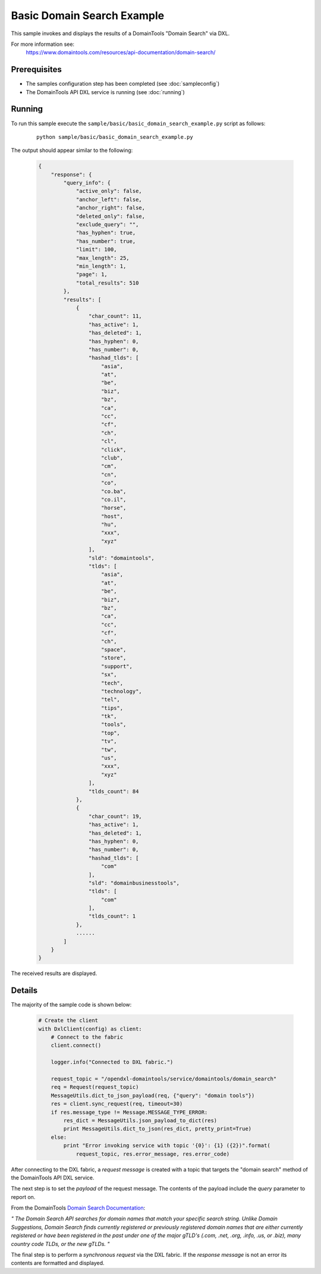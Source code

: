 Basic Domain Search Example
===========================

This sample invokes and displays the results of a DomainTools "Domain Search" via DXL.

For more information see:
    https://www.domaintools.com/resources/api-documentation/domain-search/

Prerequisites
*************
* The samples configuration step has been completed (see :doc:`sampleconfig`)
* The DomainTools API DXL service is running (see :doc:`running`)

Running
*******

To run this sample execute the ``sample/basic/basic_domain_search_example.py`` script as follows:

     .. parsed-literal::

        python sample/basic/basic_domain_search_example.py


The output should appear similar to the following:

    .. code-block:: python

        {
            "response": {
                "query_info": {
                    "active_only": false,
                    "anchor_left": false,
                    "anchor_right": false,
                    "deleted_only": false,
                    "exclude_query": "",
                    "has_hyphen": true,
                    "has_number": true,
                    "limit": 100,
                    "max_length": 25,
                    "min_length": 1,
                    "page": 1,
                    "total_results": 510
                },
                "results": [
                    {
                        "char_count": 11,
                        "has_active": 1,
                        "has_deleted": 1,
                        "has_hyphen": 0,
                        "has_number": 0,
                        "hashad_tlds": [
                            "asia",
                            "at",
                            "be",
                            "biz",
                            "bz",
                            "ca",
                            "cc",
                            "cf",
                            "ch",
                            "cl",
                            "click",
                            "club",
                            "cm",
                            "cn",
                            "co",
                            "co.ba",
                            "co.il",
                            "horse",
                            "host",
                            "hu",
                            "xxx",
                            "xyz"
                        ],
                        "sld": "domaintools",
                        "tlds": [
                            "asia",
                            "at",
                            "be",
                            "biz",
                            "bz",
                            "ca",
                            "cc",
                            "cf",
                            "ch",
                            "space",
                            "store",
                            "support",
                            "sx",
                            "tech",
                            "technology",
                            "tel",
                            "tips",
                            "tk",
                            "tools",
                            "top",
                            "tv",
                            "tw",
                            "us",
                            "xxx",
                            "xyz"
                        ],
                        "tlds_count": 84
                    },
                    {
                        "char_count": 19,
                        "has_active": 1,
                        "has_deleted": 1,
                        "has_hyphen": 0,
                        "has_number": 0,
                        "hashad_tlds": [
                            "com"
                        ],
                        "sld": "domainbusinesstools",
                        "tlds": [
                            "com"
                        ],
                        "tlds_count": 1
                    },
                    ......
                ]
            }
        }

The received results are displayed.

Details
*******

The majority of the sample code is shown below:

    .. code-block:: python

        # Create the client
        with DxlClient(config) as client:
            # Connect to the fabric
            client.connect()

            logger.info("Connected to DXL fabric.")

            request_topic = "/opendxl-domaintools/service/domaintools/domain_search"
            req = Request(request_topic)
            MessageUtils.dict_to_json_payload(req, {"query": "domain tools"})
            res = client.sync_request(req, timeout=30)
            if res.message_type != Message.MESSAGE_TYPE_ERROR:
                res_dict = MessageUtils.json_payload_to_dict(res)
                print MessageUtils.dict_to_json(res_dict, pretty_print=True)
            else:
                print "Error invoking service with topic '{0}': {1} ({2})".format(
                    request_topic, res.error_message, res.error_code)


After connecting to the DXL fabric, a `request message` is created with a topic that targets the "domain search" method
of the DomainTools API DXL service.

The next step is to set the `payload` of the request message. The contents of the payload include the `query` parameter
to report on.

From the DomainTools `Domain Search Documentation <https://www.domaintools.com/resources/api-documentation/domain-search/>`_:

`"
The Domain Search API searches for domain names that match your specific search string. Unlike Domain Suggestions, Domain Search finds
currently registered or previously registered domain names that are either currently registered or have been registered in the past
under one of the major gTLD's (.com, .net, .org, .info, .us, or .biz), many country code TLDs, or the new gTLDs.
"`

The final step is to perform a `synchronous request` via the DXL fabric. If the `response message` is not an error
its contents are formatted and displayed.